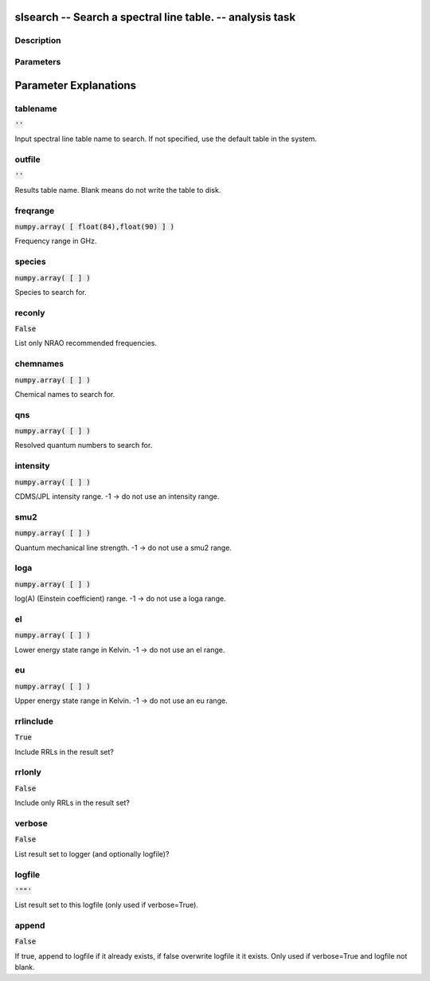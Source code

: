 slsearch -- Search a spectral line table. -- analysis task
=======================================

Description
---------------------------------------



Parameters
---------------------------------------
.. list-table:: Title
   :widths: 25 25 50 
   :header-rows: 1
   * - Parameter
     - Default
     - Description
   * - tablename
     - :code:`''`
     - Input spectral line table name to search. If not specified, use the default table in the system.
   * - outfile
     - :code:`''`
     - Results table name. Blank means do not write the table to disk.
   * - freqrange
     - :code:`numpy.array( [ float(84),float(90) ] )`
     - Frequency range in GHz.
   * - species
     - :code:`numpy.array( [  ] )`
     - Species to search for.
   * - reconly
     - :code:`False`
     - List only NRAO recommended frequencies.
   * - chemnames
     - :code:`numpy.array( [  ] )`
     - Chemical names to search for.
   * - qns
     - :code:`numpy.array( [  ] )`
     - Resolved quantum numbers to search for.
   * - intensity
     - :code:`numpy.array( [  ] )`
     - CDMS/JPL intensity range. -1 -> do not use an intensity range.
   * - smu2
     - :code:`numpy.array( [  ] )`
     - Quantum mechanical line strength. -1 -> do not use a smu2 range.
   * - loga
     - :code:`numpy.array( [  ] )`
     - log(A) (Einstein coefficient) range. -1 -> do not use a loga range.
   * - el
     - :code:`numpy.array( [  ] )`
     - Lower energy state range in Kelvin. -1 -> do not use an el range.
   * - eu
     - :code:`numpy.array( [  ] )`
     - Upper energy state range in Kelvin. -1 -> do not use an eu range.
   * - rrlinclude
     - :code:`True`
     - Include RRLs in the result set?
   * - rrlonly
     - :code:`False`
     - Include only RRLs in the result set?
   * - verbose
     - :code:`False`
     - List result set to logger (and optionally logfile)?
   * - logfile
     - :code:`'""'`
     - List result set to this logfile (only used if verbose=True).
   * - append
     - :code:`False`
     - If true, append to logfile if it already exists, if false overwrite logfile it it exists. Only used if verbose=True and logfile not blank.


Parameter Explanations
=======================================



tablename
---------------------------------------

:code:`''`

Input spectral line table name to search. If not specified, use the default table in the system.


outfile
---------------------------------------

:code:`''`

Results table name. Blank means do not write the table to disk.


freqrange
---------------------------------------

:code:`numpy.array( [ float(84),float(90) ] )`

Frequency range in GHz.


species
---------------------------------------

:code:`numpy.array( [  ] )`

Species to search for.


reconly
---------------------------------------

:code:`False`

List only NRAO recommended frequencies.


chemnames
---------------------------------------

:code:`numpy.array( [  ] )`

Chemical names to search for.


qns
---------------------------------------

:code:`numpy.array( [  ] )`

Resolved quantum numbers to search for.


intensity
---------------------------------------

:code:`numpy.array( [  ] )`

CDMS/JPL intensity range. -1 -> do not use an intensity range.


smu2
---------------------------------------

:code:`numpy.array( [  ] )`

Quantum mechanical line strength. -1 -> do not use a smu2 range.


loga
---------------------------------------

:code:`numpy.array( [  ] )`

log(A) (Einstein coefficient) range. -1 -> do not use a loga range.


el
---------------------------------------

:code:`numpy.array( [  ] )`

Lower energy state range in Kelvin. -1 -> do not use an el range.


eu
---------------------------------------

:code:`numpy.array( [  ] )`

Upper energy state range in Kelvin. -1 -> do not use an eu range.


rrlinclude
---------------------------------------

:code:`True`

Include RRLs in the result set?


rrlonly
---------------------------------------

:code:`False`

Include only RRLs in the result set?


verbose
---------------------------------------

:code:`False`

List result set to logger (and optionally logfile)?


logfile
---------------------------------------

:code:`'""'`

List result set to this logfile (only used if verbose=True).


append
---------------------------------------

:code:`False`

If true, append to logfile if it already exists, if false overwrite logfile it it exists. Only used if verbose=True and logfile not blank.




